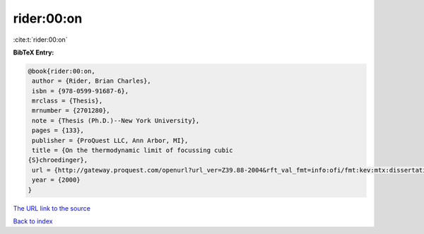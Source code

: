 rider:00:on
===========

:cite:t:`rider:00:on`

**BibTeX Entry:**

.. code-block:: bibtex

   @book{rider:00:on,
    author = {Rider, Brian Charles},
    isbn = {978-0599-91687-6},
    mrclass = {Thesis},
    mrnumber = {2701280},
    note = {Thesis (Ph.D.)--New York University},
    pages = {133},
    publisher = {ProQuest LLC, Ann Arbor, MI},
    title = {On the thermodynamic limit of focussing cubic
   {S}chroedinger},
    url = {http://gateway.proquest.com/openurl?url_ver=Z39.88-2004&rft_val_fmt=info:ofi/fmt:kev:mtx:dissertation&res_dat=xri:pqdiss&rft_dat=xri:pqdiss:9985274},
    year = {2000}
   }

`The URL link to the source <ttp://gateway.proquest.com/openurl?url_ver=Z39.88-2004&rft_val_fmt=info:ofi/fmt:kev:mtx:dissertation&res_dat=xri:pqdiss&rft_dat=xri:pqdiss:9985274}>`__


`Back to index <../By-Cite-Keys.html>`__
